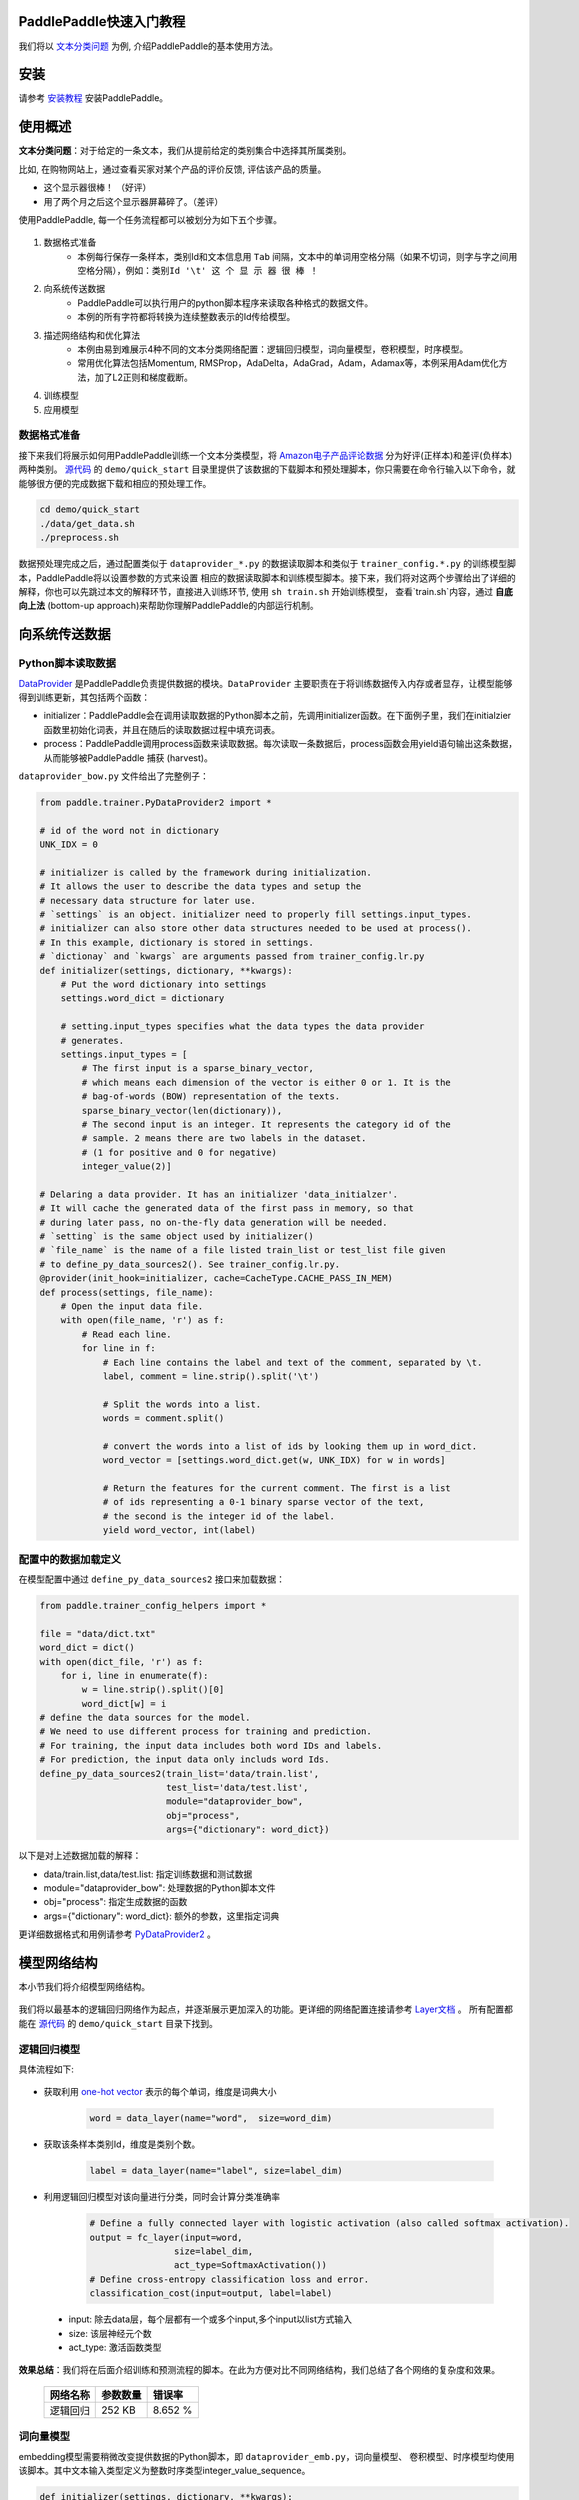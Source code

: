 PaddlePaddle快速入门教程
========================

我们将以 `文本分类问题 <https://en.wikipedia.org/wiki/Document_classification>`_ 为例,
介绍PaddlePaddle的基本使用方法。

安装
====

请参考 `安装教程 <../../build_and_install/index.html>`_ 安装PaddlePaddle。

使用概述
========

**文本分类问题**：对于给定的一条文本，我们从提前给定的类别集合中选择其所属类别。

比如, 在购物网站上，通过查看买家对某个产品的评价反馈, 评估该产品的质量。

- 这个显示器很棒！ （好评）
- 用了两个月之后这个显示器屏幕碎了。（差评）

使用PaddlePaddle, 每一个任务流程都可以被划分为如下五个步骤。

    ..  image:: Pipeline.jpg
        :align: center
        :scale: 80%

1. 数据格式准备
    - 本例每行保存一条样本，类别Id和文本信息用 ``Tab`` 间隔，文本中的单词用空格分隔（如果不切词，则字与字之间用空格分隔），例如：``类别Id '\t' 这 个 显 示 器 很 棒 ！``
2. 向系统传送数据
    - PaddlePaddle可以执行用户的python脚本程序来读取各种格式的数据文件。
    - 本例的所有字符都将转换为连续整数表示的Id传给模型。
3. 描述网络结构和优化算法
    - 本例由易到难展示4种不同的文本分类网络配置：逻辑回归模型，词向量模型，卷积模型，时序模型。
    - 常用优化算法包括Momentum, RMSProp，AdaDelta，AdaGrad，Adam，Adamax等，本例采用Adam优化方法，加了L2正则和梯度截断。
4. 训练模型
5. 应用模型

数据格式准备
------------

接下来我们将展示如何用PaddlePaddle训练一个文本分类模型，将 `Amazon电子产品评论数据 <http://jmcauley.ucsd.edu/data/amazon/>`_ 分为好评(正样本)和差评(负样本)两种类别。
`源代码 <https://github.com/PaddlePaddle/Paddle>`_ 的 ``demo/quick_start`` 目录里提供了该数据的下载脚本和预处理脚本，你只需要在命令行输入以下命令，就能够很方便的完成数据下载和相应的预处理工作。

.. code-block:: bash

    cd demo/quick_start
    ./data/get_data.sh
    ./preprocess.sh

数据预处理完成之后，通过配置类似于 ``dataprovider_*.py`` 的数据读取脚本和类似于 ``trainer_config.*.py`` 的训练模型脚本，PaddlePaddle将以设置参数的方式来设置
相应的数据读取脚本和训练模型脚本。接下来，我们将对这两个步骤给出了详细的解释，你也可以先跳过本文的解释环节，直接进入训练环节, 使用 ``sh train.sh`` 开始训练模型，
查看`train.sh`内容，通过 **自底向上法** (bottom-up approach)来帮助你理解PaddlePaddle的内部运行机制。


向系统传送数据
==============

Python脚本读取数据
------------------

`DataProvider <../../ui/data_provider/index.html>`_ 是PaddlePaddle负责提供数据的模块。``DataProvider`` 主要职责在于将训练数据传入内存或者显存，让模型能够得到训练更新，其包括两个函数：

* initializer：PaddlePaddle会在调用读取数据的Python脚本之前，先调用initializer函数。在下面例子里，我们在initialzier函数里初始化词表，并且在随后的读取数据过程中填充词表。
* process：PaddlePaddle调用process函数来读取数据。每次读取一条数据后，process函数会用yield语句输出这条数据，从而能够被PaddlePaddle 捕获 (harvest)。

``dataprovider_bow.py`` 文件给出了完整例子：

.. code-block:: python

    from paddle.trainer.PyDataProvider2 import *

    # id of the word not in dictionary
    UNK_IDX = 0

    # initializer is called by the framework during initialization.
    # It allows the user to describe the data types and setup the
    # necessary data structure for later use.
    # `settings` is an object. initializer need to properly fill settings.input_types.
    # initializer can also store other data structures needed to be used at process().
    # In this example, dictionary is stored in settings.
    # `dictionay` and `kwargs` are arguments passed from trainer_config.lr.py
    def initializer(settings, dictionary, **kwargs):
        # Put the word dictionary into settings
        settings.word_dict = dictionary

        # setting.input_types specifies what the data types the data provider
        # generates.
        settings.input_types = [
            # The first input is a sparse_binary_vector,
            # which means each dimension of the vector is either 0 or 1. It is the
            # bag-of-words (BOW) representation of the texts.
            sparse_binary_vector(len(dictionary)),
            # The second input is an integer. It represents the category id of the
            # sample. 2 means there are two labels in the dataset.
            # (1 for positive and 0 for negative)
            integer_value(2)]

    # Delaring a data provider. It has an initializer 'data_initialzer'.
    # It will cache the generated data of the first pass in memory, so that
    # during later pass, no on-the-fly data generation will be needed.
    # `setting` is the same object used by initializer()
    # `file_name` is the name of a file listed train_list or test_list file given
    # to define_py_data_sources2(). See trainer_config.lr.py.
    @provider(init_hook=initializer, cache=CacheType.CACHE_PASS_IN_MEM)
    def process(settings, file_name):
        # Open the input data file.
        with open(file_name, 'r') as f:
            # Read each line.
            for line in f:
                # Each line contains the label and text of the comment, separated by \t.
                label, comment = line.strip().split('\t')

                # Split the words into a list.
                words = comment.split()

                # convert the words into a list of ids by looking them up in word_dict.
                word_vector = [settings.word_dict.get(w, UNK_IDX) for w in words]

                # Return the features for the current comment. The first is a list
                # of ids representing a 0-1 binary sparse vector of the text,
                # the second is the integer id of the label.
                yield word_vector, int(label)

配置中的数据加载定义
--------------------

在模型配置中通过 ``define_py_data_sources2`` 接口来加载数据：

.. code-block:: python

    from paddle.trainer_config_helpers import *

    file = "data/dict.txt"
    word_dict = dict()
    with open(dict_file, 'r') as f:
        for i, line in enumerate(f):
            w = line.strip().split()[0]
            word_dict[w] = i
    # define the data sources for the model.
    # We need to use different process for training and prediction.
    # For training, the input data includes both word IDs and labels.
    # For prediction, the input data only includs word Ids.
    define_py_data_sources2(train_list='data/train.list',
                            test_list='data/test.list',
                            module="dataprovider_bow",
                            obj="process",
                            args={"dictionary": word_dict})


以下是对上述数据加载的解释：

- data/train.list,data/test.list: 指定训练数据和测试数据
- module="dataprovider_bow": 处理数据的Python脚本文件
- obj="process": 指定生成数据的函数
- args={"dictionary": word_dict}: 额外的参数，这里指定词典

更详细数据格式和用例请参考 `PyDataProvider2 <../../ui/data_provider/pydataprovider2.html>`_ 。

模型网络结构
============

本小节我们将介绍模型网络结构。

    ..  image:: PipelineNetwork.jpg
        :align: center
        :scale: 80%


我们将以最基本的逻辑回归网络作为起点，并逐渐展示更加深入的功能。更详细的网络配置连接请参考 `Layer文档 <../../../doc/layer.html>`_ 。
所有配置都能在 `源代码 <https://github.com/PaddlePaddle/Paddle>`_ 的 ``demo/quick_start`` 目录下找到。

逻辑回归模型
------------

具体流程如下:

    ..  image:: NetLR.jpg
        :align: center
        :scale: 80%

- 获取利用 `one-hot vector <https://en.wikipedia.org/wiki/One-hot>`_ 表示的每个单词，维度是词典大小

    .. code-block:: python

        word = data_layer(name="word",  size=word_dim)

- 获取该条样本类别Id，维度是类别个数。

    .. code-block:: python

        label = data_layer(name="label", size=label_dim)

- 利用逻辑回归模型对该向量进行分类，同时会计算分类准确率

    .. code-block:: python

        # Define a fully connected layer with logistic activation (also called softmax activation).
        output = fc_layer(input=word,
                        size=label_dim,
                        act_type=SoftmaxActivation())
        # Define cross-entropy classification loss and error.
        classification_cost(input=output, label=label)


 - input: 除去data层，每个层都有一个或多个input,多个input以list方式输入
 - size: 该层神经元个数
 - act_type: 激活函数类型

**效果总结**：我们将在后面介绍训练和预测流程的脚本。在此为方便对比不同网络结构，我们总结了各个网络的复杂度和效果。

    =====================  ===============================  =================
    网络名称	                    参数数量                    错误率
    =====================  ===============================  =================
    逻辑回归	                  252 KB                       8.652 %
    =====================  ===============================  =================

词向量模型
----------

embedding模型需要稍微改变提供数据的Python脚本，即 ``dataprovider_emb.py``，词向量模型、
卷积模型、时序模型均使用该脚本。其中文本输入类型定义为整数时序类型integer_value_sequence。

.. code-block:: python

    def initializer(settings, dictionary, **kwargs):
        settings.word_dict = dictionary
        settings.input_types = [
            # Define the type of the first input as sequence of integer.
            # The value of the integers range from 0 to len(dictrionary)-1
            integer_value_sequence(len(dictionary)),
            # Define the second input for label id
            integer_value(2)]

    @provider(init_hook=initializer)
    def process(settings, file_name):
        ...
        # omitted, it is same as the data provider for LR model

该模型依然使用逻辑回归分类网络的框架， 只是将句子用连续向量表示替换为用稀疏向量表示， 即对第三步进行替换。句子表示的计算更新为两步：

..  image:: NetContinuous.jpg
    :align: center
    :scale: 80%

- 利用单词Id查找该单词对应的连续向量(维度为word_dim)， 输入N个单词，输出为N个word_dim维度向量

    .. code-block:: python

        emb = embedding_layer(input=word, size=word_dim)

- 将该句话包含的所有单词向量求平均, 得到句子的表示

    .. code-block:: python

        avg = pooling_layer(input=emb, pooling_type=AvgPooling())

其它部分和逻辑回归网络结构一致。

**效果总结：**

    =====================  ===============================  ==================
    网络名称	                    参数数量                    错误率
    =====================  ===============================  ==================
    词向量模型	                  15 MB                       8.484 %
    =====================  ===============================  ==================

卷积模型
-----------

卷积网络是一种特殊的从词向量表示到句子表示的方法， 也就是将词向量模型进一步演化为三个新步骤。

..  image:: NetConv.jpg
    :align: center
    :scale: 80%

文本卷积分可为三个步骤:

1. 首先，从每个单词左右两端分别获取k个相邻的单词, 拼接成一个新的向量；

2. 其次，对该向量进行非线性变换(例如Sigmoid变换), 使其转变为维度为hidden_dim的新向量；

3. 最后，对整个新向量集合的每一个维度取最大值来表示最后的句子。

这三个步骤可配置为:

.. code-block:: python

    text_conv = sequence_conv_pool(input=emb,
                                context_start=k,
                                context_len=2 * k + 1)

**效果总结：**

    =====================  ===============================  ========================
    网络名称	                    参数数量                    错误率
    =====================  ===============================  ========================
    卷积模型	                  16 MB                       5.628 %
    =====================  ===============================  ========================

时序模型
----------

..  image:: NetRNN.jpg
    :align: center
    :scale: 80%

时序模型，也称为RNN模型, 包括简单的RNN模型, GRU模型和LSTM模型等等。

- GRU模型配置：

    .. code-block:: python

        gru = simple_gru(input=emb, size=gru_size)


- LSTM模型配置：

    .. code-block:: python

        lstm = simple_lstm(input=emb, size=lstm_size)

本次试验，我们采用单层LSTM模型，并使用了Dropout，**效果总结：**

    =====================  ===============================  =========================
    网络名称	                    参数数量                    错误率
    =====================  ===============================  =========================
    时序模型	                  16 MB                       4.812 %
    =====================  ===============================  =========================

优化算法
=========

`优化算法 <http://www.paddlepaddle.org/doc/ui/api/trainer_config_helpers/optimizers_index.html>`_ 包括
Momentum, RMSProp，AdaDelta，AdaGrad，ADAM，Adamax等，这里采用Adam优化方法，同时使用了L2正则和梯度截断。

.. code-block:: python

    settings(batch_size=128,
            learning_rate=2e-3,
            learning_method=AdamOptimizer(),
            regularization=L2Regularization(8e-4),
            gradient_clipping_threshold=25)

训练模型
=========

在数据加载和网络配置完成之后， 我们就可以训练模型了。

..  image:: PipelineTrain.jpg
    :align: center
    :scale: 80%

训练模型，我们只需要运行 ``train.sh`` 训练脚本：

    .. code-block:: bash

        ./train.sh

``train.sh``中包含了训练模型的基本命令。训练时所需设置的主要参数如下：

    .. code-block:: bash

        paddle train \
        --config=trainer_config.py \
        --log_period=20 \
        --save_dir=./output \
        --num_passes=15 \
        --use_gpu=false

这里只简单介绍了单机训练，如何进行分布式训练，可以参考教程 `分布式训练 <../../cluster/index.html>`_ 。

预测
=====

当模型训练好了之后，我们就可以进行预测了。

..  image:: PipelineTest.jpg
    :align: center
    :scale: 80%

之前配置文件中 ``test.list`` 指定的数据将会被测试，这里直接通过预测脚本 ``predict.sh`` 进行预测,
更详细的说明，可以参考 `Python API预测 <../../ui/predict/swig_py_paddle.html>`_ 教程。

    .. code-block:: bash

        model="output/pass-00003"
        paddle train \
            --config=trainer_config.lstm.py \
            --use_gpu=false \
            --job=test \
            --init_model_path=$model \
            --config_args=is_predict=1 \
            --predict_output_dir=. \

        mv rank-00000 result.txt

这里以 ``output/pass-00003`` 为例进行预测，用户可以根据训练日志，选择测试结果最好的模型来预测。

预测结果以文本的形式保存在 ``result.txt`` 中，一行为一个样本，格式如下：

    .. code-block:: bash

        预测ID;ID为0的概率 ID为1的概率
        预测ID;ID为0的概率 ID为1的概率

总体效果总结
==============

在 ``/demo/quick_start`` 目录下，能够找到这里使用的所有数据, 网络配置, 训练脚本等等。
对于Amazon-Elec测试集(25k), 如下表格，展示了上述网络模型的训练效果:

    =====================  ===============================  =============  ==================================
    网络名称	                   参数数量                    错误率          配置文件
    =====================  ===============================  =============  ==================================
    逻辑回归模型	                  252 KB                     8.652%          trainer_config.lr.py
    词向量模型      	               15 MB                      8.484%         trainer_config.emb.py
    卷积模型                        16 MB                     5.628%          trainer_config.cnn.py
    时序模型 	                    16 MB                     4.812%          trainer_config.lstm.py
    =====================  ===============================  =============  ==================================


附录
=====

命令行参数
----------

* \--config：网络配置
* \--save_dir：模型存储路径
* \--log_period：每隔多少batch打印一次日志
* \--num_passes：训练轮次，一个pass表示过一遍所有训练样本
* \--config_args：命令指定的参数会传入网络配置中。
* \--init_model_path：指定初始化模型路径，可用在测试或训练时指定初始化模型。

默认一个pass保存一次模型，也可以通过saving_period_by_batches设置每隔多少batch保存一次模型。
可以通过show_parameter_stats_period设置打印参数信息等。
其他参数请参考 `命令行参数文档 <../../ui/index.html#command-line-argument>`_ 。

输出日志
---------

.. code-block:: bash

    TrainerInternal.cpp:160]  Batch=20 samples=2560 AvgCost=0.628761 CurrentCost=0.628761 Eval: classification_error_evaluator=0.304297  CurrentEval: classification_error_evaluator=0.304297

模型训练会看到类似上面这样的日志信息，详细的参数解释，请参考如下表格：

    ===========================================  ==============================================================
    名称	                                         解释
    ===========================================  ==============================================================
    Batch=20	                                  表示过了20个batch
    samples=2560	                              表示过了2560个样本
    AvgCost	                                      每个pass的第0个batch到当前batch所有样本的平均cost
    CurrentCost	                                  当前log_period个batch所有样本的平均cost
    Eval: classification_error_evaluator	      每个pass的第0个batch到当前batch所有样本的平均分类错误率
    CurrentEval: classification_error_evaluator	  当前log_period个batch所有样本的平均分类错误率
    ===========================================  ==============================================================
